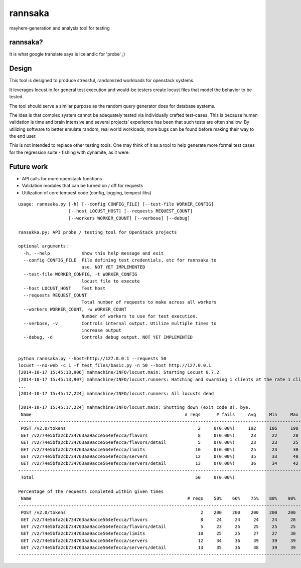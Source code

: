 rannsaka
========

mayhem-generation and analysis tool for testing

rannsaka?
---------

It is what google translate says is Icelandic for 'probe' ;)

Design
-------

This tool is designed to produce stressful, randomized workloads
for openstack systems.

It leverages locust.io for general test execution and would-be testers
create locust files that model the behavior to be tested.

The tool should serve a similar purpose as the random query generator
does for database systems.

The idea is that complex system cannot be adequately tested via
individually crafted test-cases.  This is because human validation
is time and brain intensive and several projects' experience has been
that such tests are often shallow.  By utilizing software to better
emulate random, real world workloads, more bugs can be found before
making their way to the end user.

This is not intended to replace other testing tools.
One may think of it as a tool to help generate more formal test cases
for the regression suite - fishing with dynamite, as it were.

Future work
------------

- API calls for more openstack functions
- Validation modules that can be turned on / off for requests
- Utilization of core tempest code (config, logging, tempest libs)

::

    usage: rannsaka.py [-h] [--config CONFIG_FILE] [--test-file WORKER_CONFIG]
                       [--host LOCUST_HOST] [--requests REQUEST_COUNT]
                       [--workers WORKER_COUNT] [--verbose] [--debug]
    
    ransakka.py: API probe / testing tool for OpenStack projects

    optional arguments:
      -h, --help            show this help message and exit
      --config CONFIG_FILE  File defining test credentials, etc for rannsaka to
                            use. NOT YET IMPLEMENTED
      --test-file WORKER_CONFIG, -t WORKER_CONFIG
                            locust file to execute
      --host LOCUST_HOST    Test host
      --requests REQUEST_COUNT
                            Total number of requests to make across all workers
      --workers WORKER_COUNT, -w WORKER_COUNT
                            Number of workers to use for test execution.
      --verbose, -v         Controls internal output. Utilize multiple times to
                            increase output
      --debug, -d           Controls debug output. NOT YET IMPLEMENTED
    
    
    python rannsaka.py --host=http://127.0.0.1 --requests 50
    locust --no-web -c 1 -f test_files/basic.py -n 50 --host http://127.0.0.1
    [2014-10-17 15:45:13,906] mahmachine/INFO/locust.main: Starting Locust 0.7.2
    [2014-10-17 15:45:13,907] mahmachine/INFO/locust.runners: Hatching and swarming 1 clients at the rate 1 clients/s...
    ...
    [2014-10-17 15:45:17,224] mahmachine/INFO/locust.runners: All locusts dead
    
    [2014-10-17 15:45:17,224] mahmachine/INFO/locust.main: Shutting down (exit code 0), bye.
     Name                                                          # reqs      # fails     Avg     Min     Max  |  Median   req/s
    --------------------------------------------------------------------------------------------------------------------------------------------
     POST /v2.0/tokens                                                  2     0(0.00%)     192     186     198  |     190    0.00
     GET /v2/74e5bfa2cb734763aa9acce564efecca/flavors                   8     0(0.00%)      23      22      28  |      23    0.00
     GET /v2/74e5bfa2cb734763aa9acce564efecca/flavors/detail            5     0(0.00%)      23      23      25  |      23    1.00
     GET /v2/74e5bfa2cb734763aa9acce564efecca/limits                   10     0(0.00%)      25      23      30  |      25    0.00
     GET /v2/74e5bfa2cb734763aa9acce564efecca/servers                  12     0(0.00%)      35      33      40  |      34    0.00
     GET /v2/74e5bfa2cb734763aa9acce564efecca/servers/detail           13     0(0.00%)      36      34      42  |      35    1.00
    --------------------------------------------------------------------------------------------------------------------------------------------
     Total                                                             50     0(0.00%)                                       2.00
    
    Percentage of the requests completed within given times
     Name                                                           # reqs    50%    66%    75%    80%    90%    95%    98%    99%   100%
    --------------------------------------------------------------------------------------------------------------------------------------------
     POST /v2.0/tokens                                                   2    200    200    200    200    200    200    200    200    198
     GET /v2/74e5bfa2cb734763aa9acce564efecca/flavors                    8     24     24     24     24     28     28     28     28     28
     GET /v2/74e5bfa2cb734763aa9acce564efecca/flavors/detail             5     23     25     25     25     25     25     25     25     25
     GET /v2/74e5bfa2cb734763aa9acce564efecca/limits                    10     25     25     27     27     30     30     30     30     30
     GET /v2/74e5bfa2cb734763aa9acce564efecca/servers                   12     34     36     39     39     39     40     40     40     40
     GET /v2/74e5bfa2cb734763aa9acce564efecca/servers/detail            13     35     36     38     39     39     42     42     42     42
    --------------------------------------------------------------------------------------------------------------------------------------------
